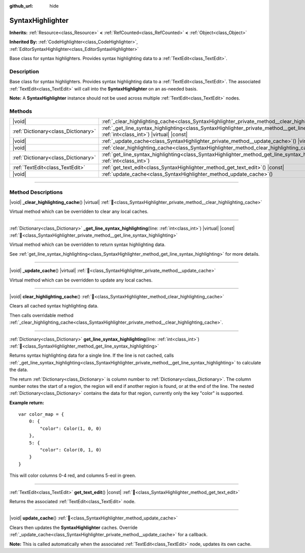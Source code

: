 :github_url: hide

.. DO NOT EDIT THIS FILE!!!
.. Generated automatically from Redot engine sources.
.. Generator: https://github.com/Redot-Engine/redot-engine/tree/master/doc/tools/make_rst.py.
.. XML source: https://github.com/Redot-Engine/redot-engine/tree/master/doc/classes/SyntaxHighlighter.xml.

.. _class_SyntaxHighlighter:

SyntaxHighlighter
=================

**Inherits:** :ref:`Resource<class_Resource>` **<** :ref:`RefCounted<class_RefCounted>` **<** :ref:`Object<class_Object>`

**Inherited By:** :ref:`CodeHighlighter<class_CodeHighlighter>`, :ref:`EditorSyntaxHighlighter<class_EditorSyntaxHighlighter>`

Base class for syntax highlighters. Provides syntax highlighting data to a :ref:`TextEdit<class_TextEdit>`.

.. rst-class:: classref-introduction-group

Description
-----------

Base class for syntax highlighters. Provides syntax highlighting data to a :ref:`TextEdit<class_TextEdit>`. The associated :ref:`TextEdit<class_TextEdit>` will call into the **SyntaxHighlighter** on an as-needed basis.

\ **Note:** A **SyntaxHighlighter** instance should not be used across multiple :ref:`TextEdit<class_TextEdit>` nodes.

.. rst-class:: classref-reftable-group

Methods
-------

.. table::
   :widths: auto

   +-------------------------------------+------------------------------------------------------------------------------------------------------------------------------------------------------------------+
   | |void|                              | :ref:`_clear_highlighting_cache<class_SyntaxHighlighter_private_method__clear_highlighting_cache>`\ (\ ) |virtual|                                               |
   +-------------------------------------+------------------------------------------------------------------------------------------------------------------------------------------------------------------+
   | :ref:`Dictionary<class_Dictionary>` | :ref:`_get_line_syntax_highlighting<class_SyntaxHighlighter_private_method__get_line_syntax_highlighting>`\ (\ line\: :ref:`int<class_int>`\ ) |virtual| |const| |
   +-------------------------------------+------------------------------------------------------------------------------------------------------------------------------------------------------------------+
   | |void|                              | :ref:`_update_cache<class_SyntaxHighlighter_private_method__update_cache>`\ (\ ) |virtual|                                                                       |
   +-------------------------------------+------------------------------------------------------------------------------------------------------------------------------------------------------------------+
   | |void|                              | :ref:`clear_highlighting_cache<class_SyntaxHighlighter_method_clear_highlighting_cache>`\ (\ )                                                                   |
   +-------------------------------------+------------------------------------------------------------------------------------------------------------------------------------------------------------------+
   | :ref:`Dictionary<class_Dictionary>` | :ref:`get_line_syntax_highlighting<class_SyntaxHighlighter_method_get_line_syntax_highlighting>`\ (\ line\: :ref:`int<class_int>`\ )                             |
   +-------------------------------------+------------------------------------------------------------------------------------------------------------------------------------------------------------------+
   | :ref:`TextEdit<class_TextEdit>`     | :ref:`get_text_edit<class_SyntaxHighlighter_method_get_text_edit>`\ (\ ) |const|                                                                                 |
   +-------------------------------------+------------------------------------------------------------------------------------------------------------------------------------------------------------------+
   | |void|                              | :ref:`update_cache<class_SyntaxHighlighter_method_update_cache>`\ (\ )                                                                                           |
   +-------------------------------------+------------------------------------------------------------------------------------------------------------------------------------------------------------------+

.. rst-class:: classref-section-separator

----

.. rst-class:: classref-descriptions-group

Method Descriptions
-------------------

.. _class_SyntaxHighlighter_private_method__clear_highlighting_cache:

.. rst-class:: classref-method

|void| **_clear_highlighting_cache**\ (\ ) |virtual| :ref:`🔗<class_SyntaxHighlighter_private_method__clear_highlighting_cache>`

Virtual method which can be overridden to clear any local caches.

.. rst-class:: classref-item-separator

----

.. _class_SyntaxHighlighter_private_method__get_line_syntax_highlighting:

.. rst-class:: classref-method

:ref:`Dictionary<class_Dictionary>` **_get_line_syntax_highlighting**\ (\ line\: :ref:`int<class_int>`\ ) |virtual| |const| :ref:`🔗<class_SyntaxHighlighter_private_method__get_line_syntax_highlighting>`

Virtual method which can be overridden to return syntax highlighting data.

See :ref:`get_line_syntax_highlighting<class_SyntaxHighlighter_method_get_line_syntax_highlighting>` for more details.

.. rst-class:: classref-item-separator

----

.. _class_SyntaxHighlighter_private_method__update_cache:

.. rst-class:: classref-method

|void| **_update_cache**\ (\ ) |virtual| :ref:`🔗<class_SyntaxHighlighter_private_method__update_cache>`

Virtual method which can be overridden to update any local caches.

.. rst-class:: classref-item-separator

----

.. _class_SyntaxHighlighter_method_clear_highlighting_cache:

.. rst-class:: classref-method

|void| **clear_highlighting_cache**\ (\ ) :ref:`🔗<class_SyntaxHighlighter_method_clear_highlighting_cache>`

Clears all cached syntax highlighting data.

Then calls overridable method :ref:`_clear_highlighting_cache<class_SyntaxHighlighter_private_method__clear_highlighting_cache>`.

.. rst-class:: classref-item-separator

----

.. _class_SyntaxHighlighter_method_get_line_syntax_highlighting:

.. rst-class:: classref-method

:ref:`Dictionary<class_Dictionary>` **get_line_syntax_highlighting**\ (\ line\: :ref:`int<class_int>`\ ) :ref:`🔗<class_SyntaxHighlighter_method_get_line_syntax_highlighting>`

Returns syntax highlighting data for a single line. If the line is not cached, calls :ref:`_get_line_syntax_highlighting<class_SyntaxHighlighter_private_method__get_line_syntax_highlighting>` to calculate the data.

The return :ref:`Dictionary<class_Dictionary>` is column number to :ref:`Dictionary<class_Dictionary>`. The column number notes the start of a region, the region will end if another region is found, or at the end of the line. The nested :ref:`Dictionary<class_Dictionary>` contains the data for that region, currently only the key "color" is supported.

\ **Example return:**\ 

::

    var color_map = {
        0: {
            "color": Color(1, 0, 0)
        },
        5: {
            "color": Color(0, 1, 0)
        }
    }

This will color columns 0-4 red, and columns 5-eol in green.

.. rst-class:: classref-item-separator

----

.. _class_SyntaxHighlighter_method_get_text_edit:

.. rst-class:: classref-method

:ref:`TextEdit<class_TextEdit>` **get_text_edit**\ (\ ) |const| :ref:`🔗<class_SyntaxHighlighter_method_get_text_edit>`

Returns the associated :ref:`TextEdit<class_TextEdit>` node.

.. rst-class:: classref-item-separator

----

.. _class_SyntaxHighlighter_method_update_cache:

.. rst-class:: classref-method

|void| **update_cache**\ (\ ) :ref:`🔗<class_SyntaxHighlighter_method_update_cache>`

Clears then updates the **SyntaxHighlighter** caches. Override :ref:`_update_cache<class_SyntaxHighlighter_private_method__update_cache>` for a callback.

\ **Note:** This is called automatically when the associated :ref:`TextEdit<class_TextEdit>` node, updates its own cache.

.. |virtual| replace:: :abbr:`virtual (This method should typically be overridden by the user to have any effect.)`
.. |const| replace:: :abbr:`const (This method has no side effects. It doesn't modify any of the instance's member variables.)`
.. |vararg| replace:: :abbr:`vararg (This method accepts any number of arguments after the ones described here.)`
.. |constructor| replace:: :abbr:`constructor (This method is used to construct a type.)`
.. |static| replace:: :abbr:`static (This method doesn't need an instance to be called, so it can be called directly using the class name.)`
.. |operator| replace:: :abbr:`operator (This method describes a valid operator to use with this type as left-hand operand.)`
.. |bitfield| replace:: :abbr:`BitField (This value is an integer composed as a bitmask of the following flags.)`
.. |void| replace:: :abbr:`void (No return value.)`
